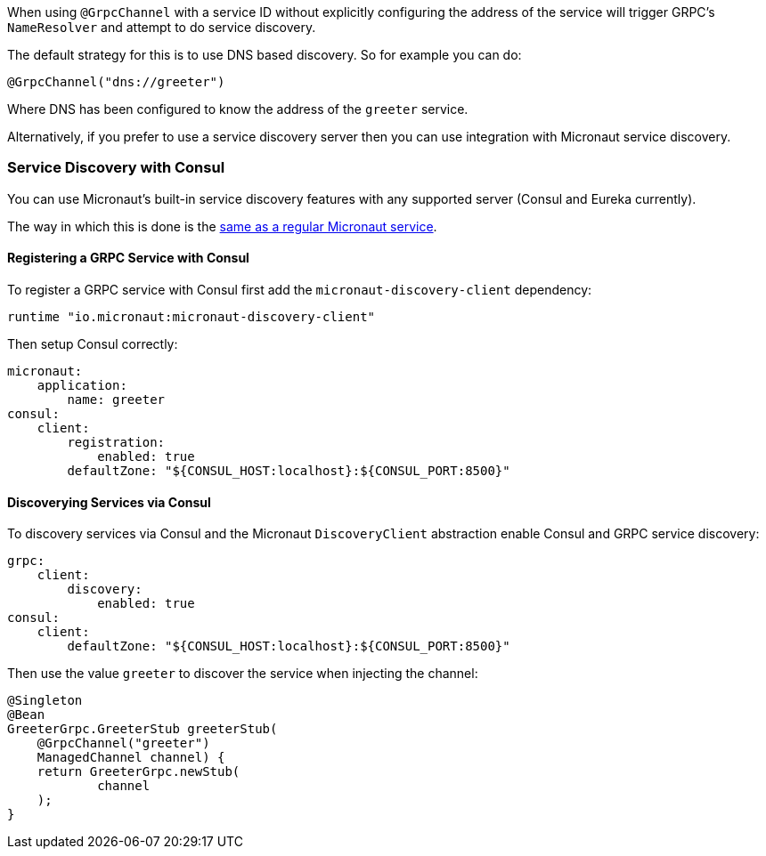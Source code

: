 When using `@GrpcChannel` with a service ID without explicitly configuring the address of the service will trigger GRPC's `NameResolver` and attempt to do service discovery.

The default strategy for this is to use DNS based discovery. So for example you can do:

[source,java]
----
@GrpcChannel("dns://greeter")
----

Where DNS has been configured to know the address of the `greeter` service.

Alternatively, if you prefer to use a service discovery server then you can use integration with Micronaut service discovery.

=== Service Discovery with Consul

You can use Micronaut's built-in service discovery features with any supported server (Consul and Eureka currently).

The way in which this is done is the https://docs.micronaut.io/latest/guide/index.html#serviceDiscoveryConsul[same as a regular Micronaut service].

==== Registering a GRPC Service with Consul

To register a GRPC service with Consul first add the `micronaut-discovery-client` dependency:

[source,groovy]
----
runtime "io.micronaut:micronaut-discovery-client"
----

Then setup Consul correctly:

[source,yaml]
----
micronaut:
    application:
        name: greeter
consul:
    client:
        registration:
            enabled: true
        defaultZone: "${CONSUL_HOST:localhost}:${CONSUL_PORT:8500}"
----

==== Discoverying Services via Consul

To discovery services via Consul and the Micronaut `DiscoveryClient` abstraction enable Consul and GRPC service discovery:

[source,yaml]
----
grpc:
    client:
        discovery:
            enabled: true
consul:
    client:
        defaultZone: "${CONSUL_HOST:localhost}:${CONSUL_PORT:8500}"
----

Then use the value `greeter` to discover the service when injecting the channel:

[source,java]
----
@Singleton
@Bean
GreeterGrpc.GreeterStub greeterStub(
    @GrpcChannel("greeter")
    ManagedChannel channel) {
    return GreeterGrpc.newStub(
            channel
    );
}
----